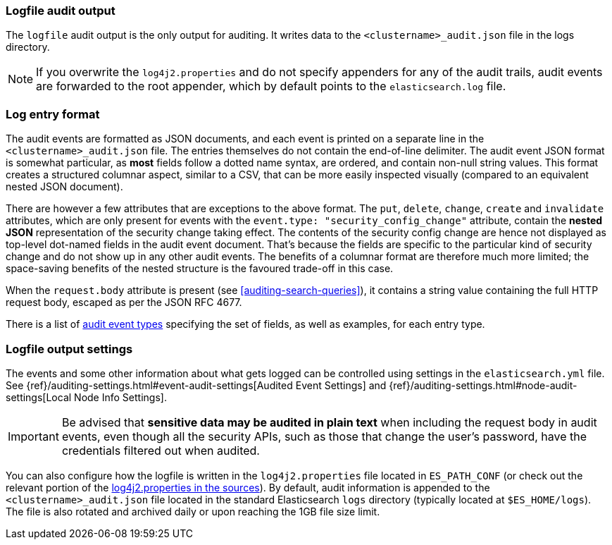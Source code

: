 [role="xpack"]
[[audit-log-output]]
=== Logfile audit output

The `logfile` audit output is the only output for auditing. It writes data to
the `<clustername>_audit.json` file in the logs directory.

NOTE: If you overwrite the `log4j2.properties` and do not specify appenders for
any of the audit trails, audit events are forwarded to the root appender, which
by default points to the `elasticsearch.log` file.

[discrete]
[[audit-log-entry-format]]
=== Log entry format

The audit events are formatted as JSON documents, and each event is printed on a separate
line in the `<clustername>_audit.json` file. The entries themselves do not contain the
end-of-line delimiter.
The audit event JSON format is somewhat particular, as *most* fields follow a dotted
name syntax, are ordered, and contain non-null string values. This format creates a
structured columnar aspect, similar to a CSV, that can be more easily inspected visually
(compared to an equivalent nested JSON document).

There are however a few attributes that are exceptions to the above format. The `put`,
`delete`, `change`, `create` and `invalidate` attributes, which are only present for
events with the `event.type: "security_config_change"` attribute, contain the *nested JSON*
representation of the security change taking effect. The contents of the security config change
are hence not displayed as top-level dot-named fields in the audit event document. That's because
the fields are specific to the particular kind of security change and do not show up in
any other audit events. The benefits of a columnar format are therefore much more limited; the
space-saving benefits of the nested structure is the favoured trade-off in this case.

When the `request.body` attribute is present (see <<auditing-search-queries>>), it contains a
string value containing the full HTTP request body, escaped as per the JSON RFC 4677.

There is a list of <<audit-event-types, audit event types>> specifying the
set of fields, as well as examples, for each entry type.

[discrete]
[[audit-log-settings]]
=== Logfile output settings

The events and some other information about what gets logged can be
controlled using settings in the `elasticsearch.yml` file. See
{ref}/auditing-settings.html#event-audit-settings[Audited Event Settings] and
{ref}/auditing-settings.html#node-audit-settings[Local Node Info Settings].

IMPORTANT: Be advised that *sensitive data may be audited in plain text* when including
the request body in audit events, even though all the security APIs, such as those that
change the user’s password, have the credentials filtered out when audited.

You can also configure how the logfile is written in the `log4j2.properties`
file located in `ES_PATH_CONF` (or check out the relevant portion of
the https://github.com/elastic/elasticsearch/blob/{branch}/x-pack/plugin/core/src/main/config/log4j2.properties[log4j2.properties in the sources]).
By default, audit information is appended to the
`<clustername>_audit.json` file located in the standard Elasticsearch `logs` directory
(typically located at `$ES_HOME/logs`).
The file is also rotated and archived daily or upon reaching the 1GB file size limit.
